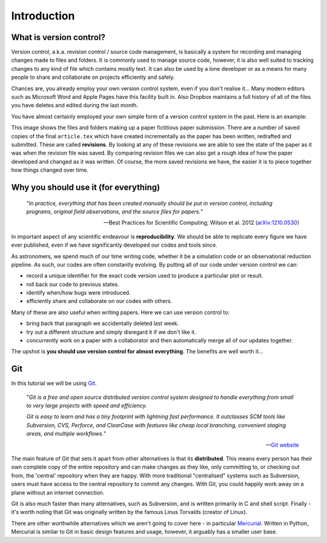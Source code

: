 Introduction
============

What is version control?
------------------------

Version control, a.k.a. revision control / source code management, is basically
a system for recording and managing changes made to files and folders.  It is
commonly used to manage source code, however, it is also well suited to
tracking changes to any kind of file which contains mostly text.  It can also
be used by a lone developer or as a means for many people to share and
collaborate on projects efficiently and safely.

Chances are, you already employ your own version control system, even if you
don't realise it...  Many modern editors such as Microsoft Word and Apple Pages
have this facility built in.  Also Dropbox maintains a full history of all of
the files you have deletes and edited during the last month. 

You have almost certainly employed your own simple form of a version control
system in the past.  Here is an example:

.. image:: /_static/intro1.png
   :align: center

This image shows the files and folders making up a paper fictitious paper
submission.  There are a number of saved copies of the final ``article.tex``
which have created incrementally as the paper has been written, redrafted and
submitted.  These are called **revisions**.  By looking at any of these
revisions we are able to see the state of the paper as it was when the revision
file was saved.  By comparing revision files we can also get a rough idea of
how the paper developed and changed as it was written.  Of course, the more
saved revisions we have, the easier it is to piece together how things changed
over time.


Why you should use it (for everything)
--------------------------------------

    "*In practice, everything that has been created manually should be put in
    version control, including programs, original field observations, and the
    source files for papers.*"

    -- Best Practices for Scientific Computing; Wilson et al. 2012
    (`arXiv:1210.0530 <http://arxiv.org/abs/1210.0530>`_)

In important aspect of any scientific endeavour is **reproducibility**.  We
should be able to replicate every figure we have ever published, even if we have
significantly developed our codes and tools since. 

As astronomers, we spend much of our time writing code, whether it be a
simulation code or an observational reduction pipeline.  As such, our codes are
often constantly evolving.  By putting all of our code under version control we
can:

- record a unique identifier for the exact code version used to produce a particular plot or result.
- roll back our code to previous states.
- identify when/how bugs were introduced.
- efficiently share and collaborate on our codes with others.

Many of these are also useful when writing papers.  Here we can use version
control to:

- bring back that paragraph we accidentally deleted last week.
- try out a different structure and simply disregard it if we don't like it.
- concurrently work on a paper with a collaborator and then automatically merge all of our updates together.

The upshot is **you should use version control for almost everything**.  The
benefits are well worth it...


.. _git_intro:

Git
---

In this tutorial we will be using `Git <http://git-scm.com/>`_.

    .. image:: /_static/git-logo.png
        :align: center
        :width: 33%

    "*Git is a free and open source distributed version control system
    designed to handle everything from small to very large projects with speed
    and efficiency.*

    *Git is easy to learn and has a tiny footprint with lightning fast
    performance. It outclasses SCM tools like Subversion, CVS, Perforce, and
    ClearCase with features like cheap local branching, convenient staging
    areas, and multiple workflows.*"

    -- `Git website <http://git-scm.com/>`_

The main feature of Git that sets it apart from other alternatives is that its
**distributed**.  This means every person has their own complete copy of the
entire repository and can make changes as they like, only committing to, or
checking out from, the 'central' repository when they are happy.  With more
traditional "centralised" systems such as Subversion, users must have access to
the central repository to commit any changes.  With Git, you could happily work
away on a plane without an internet connection.

Git is also much faster than many alternatives, such as Subversion, and is
written primarily in C and shell script.  Finally - it's worth noting that Git
was originally written by the famous Linus Torvalds (creator of Linux).

There are other worthwhile alternatives which we aren't going to cover here - in
particular `Mercurial <http://mercurial.selenic.com/>`_.  Written in Python,
Mercurial is similar to Git in basic design features and usage, however, it
arguably has a smaller user base.
